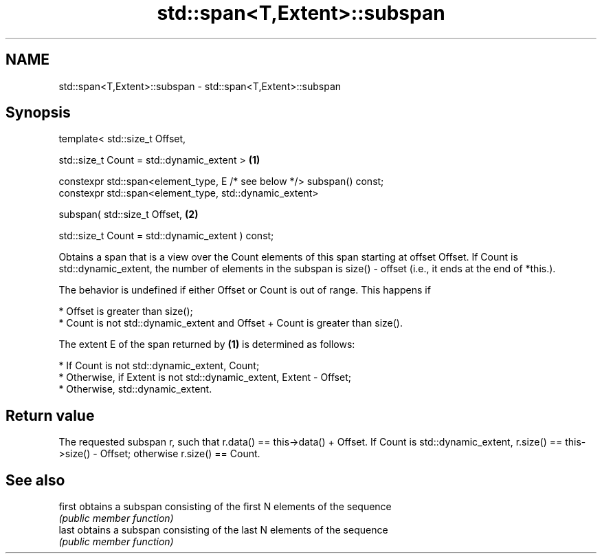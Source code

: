 .TH std::span<T,Extent>::subspan 3 "2020.03.24" "http://cppreference.com" "C++ Standard Libary"
.SH NAME
std::span<T,Extent>::subspan \- std::span<T,Extent>::subspan

.SH Synopsis
   template< std::size_t Offset,

   std::size_t Count = std::dynamic_extent >                             \fB(1)\fP

   constexpr std::span<element_type, E /* see below */> subspan() const;
   constexpr std::span<element_type, std::dynamic_extent>

   subspan( std::size_t Offset,                                          \fB(2)\fP

   std::size_t Count = std::dynamic_extent ) const;

   Obtains a span that is a view over the Count elements of this span starting at offset Offset. If Count is std::dynamic_extent, the number of elements in the subspan is size() - offset (i.e., it ends at the end of *this.).

   The behavior is undefined if either Offset or Count is out of range. This happens if

     * Offset is greater than size();
     * Count is not std::dynamic_extent and Offset + Count is greater than size().

   The extent E of the span returned by \fB(1)\fP is determined as follows:

     * If Count is not std::dynamic_extent, Count;
     * Otherwise, if Extent is not std::dynamic_extent, Extent - Offset;
     * Otherwise, std::dynamic_extent.

.SH Return value

   The requested subspan r, such that r.data() == this->data() + Offset. If Count is std::dynamic_extent, r.size() == this->size() - Offset; otherwise r.size() == Count.

.SH See also

   first obtains a subspan consisting of the first N elements of the sequence
         \fI(public member function)\fP
   last  obtains a subspan consisting of the last N elements of the sequence
         \fI(public member function)\fP
